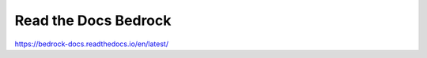 Read the Docs Bedrock
=======================================

https://bedrock-docs.readthedocs.io/en/latest/

